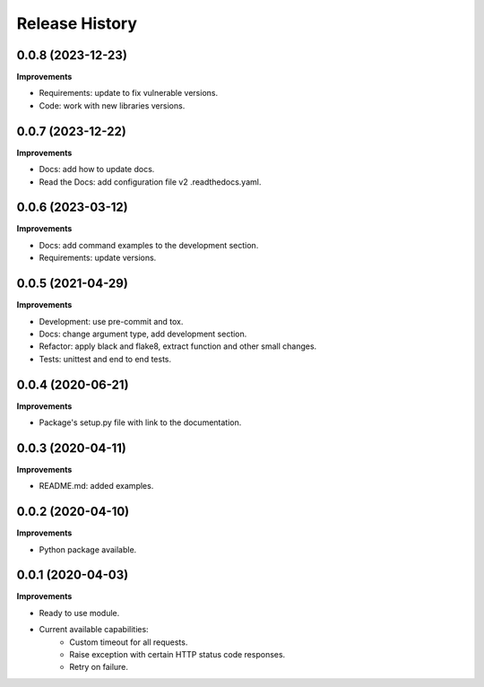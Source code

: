 Release History
===============

0.0.8 (2023-12-23)
-------------------

**Improvements**

- Requirements: update to fix vulnerable versions.
- Code: work with new libraries versions.


0.0.7 (2023-12-22)
-------------------

**Improvements**

- Docs: add how to update docs.
- Read the Docs: add configuration file v2 .readthedocs.yaml.

0.0.6 (2023-03-12)
-------------------

**Improvements**

- Docs: add command examples to the development section.
- Requirements: update versions.

0.0.5 (2021-04-29)
-------------------

**Improvements**

- Development: use pre-commit and tox.
- Docs: change argument type, add development section.
- Refactor: apply black and flake8, extract function and other small changes.
- Tests: unittest and end to end tests.

0.0.4 (2020-06-21)
-------------------

**Improvements**

- Package's setup.py file with link to the documentation.

0.0.3 (2020-04-11)
-------------------

**Improvements**

- README.md: added examples.

0.0.2 (2020-04-10)
-------------------

**Improvements**

- Python package available.

0.0.1 (2020-04-03)
-------------------

**Improvements**

- Ready to use module.
- Current available capabilities:
    - Custom timeout for all requests.
    - Raise exception with certain HTTP status code responses.
    - Retry on failure.
